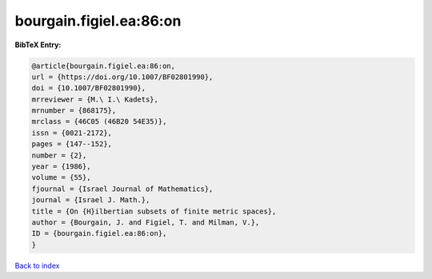 bourgain.figiel.ea:86:on
========================

.. :cite:t:`bourgain.figiel.ea:86:on`

.. bibliography:: ../../All.bib

**BibTeX Entry:**

.. code-block:: bibtex

   @article{bourgain.figiel.ea:86:on,
   url = {https://doi.org/10.1007/BF02801990},
   doi = {10.1007/BF02801990},
   mrreviewer = {M.\ I.\ Kadets},
   mrnumber = {868175},
   mrclass = {46C05 (46B20 54E35)},
   issn = {0021-2172},
   pages = {147--152},
   number = {2},
   year = {1986},
   volume = {55},
   fjournal = {Israel Journal of Mathematics},
   journal = {Israel J. Math.},
   title = {On {H}ilbertian subsets of finite metric spaces},
   author = {Bourgain, J. and Figiel, T. and Milman, V.},
   ID = {bourgain.figiel.ea:86:on},
   }

`Back to index <../index>`_
